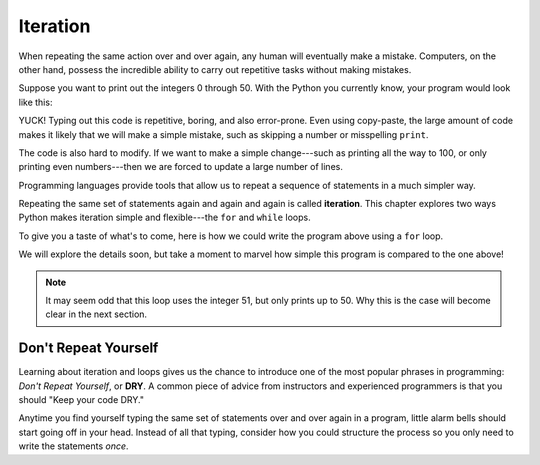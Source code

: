 Iteration
=========

When repeating the same action over and over again, any human will eventually
make a mistake. Computers, on the other hand, possess the incredible ability to
carry out repetitive tasks without making mistakes.

Suppose you want to print out the integers 0 through 50. With the Python you
currently know, your program would look like this:

.. sourcecode:: python
   :linenos:

   print(0)
   print(1)
   print(2)
   print(3)
   print(4)
   # and so on...

YUCK! Typing out this code is repetitive, boring, and also error-prone. Even
using copy-paste, the large amount of code makes it likely that we will make a
simple mistake, such as skipping a number or misspelling ``print``.

The code is also hard to modify. If we want to make a simple change---such as
printing all the way to 100, or only printing even numbers---then we are forced
to update a large number of lines.

.. index:: ! iteration

Programming languages provide tools that allow us to repeat a sequence of
statements in a much simpler way.

Repeating the same set of statements again and again and again is called
**iteration**. This chapter explores two ways Python makes iteration simple and
flexible---the ``for`` and ``while`` loops.

To give you a taste of what's to come, here is how we could write the program
above using a ``for`` loop.

.. sourcecode:: python
   :linenos:

   for num in range(51):
      print(num)

We will explore the details soon, but take a moment to marvel how simple this
program is compared to the one above!

.. admonition:: Note

   It may seem odd that this loop uses the integer 51, but only prints up to
   50. Why this is the case will become clear in the next section.

Don't Repeat Yourself
---------------------

.. index:: ! DRY

Learning about iteration and loops gives us the chance to introduce one of the
most popular phrases in programming: *Don't Repeat Yourself*, or **DRY**. A
common piece of advice from instructors and experienced programmers is that you
should "Keep your code DRY."

Anytime you find yourself typing the same set of statements over and over
again in a program, little alarm bells should start going off in your head.
Instead of all that typing, consider how you could structure the process so
you only need to write the statements *once*.

